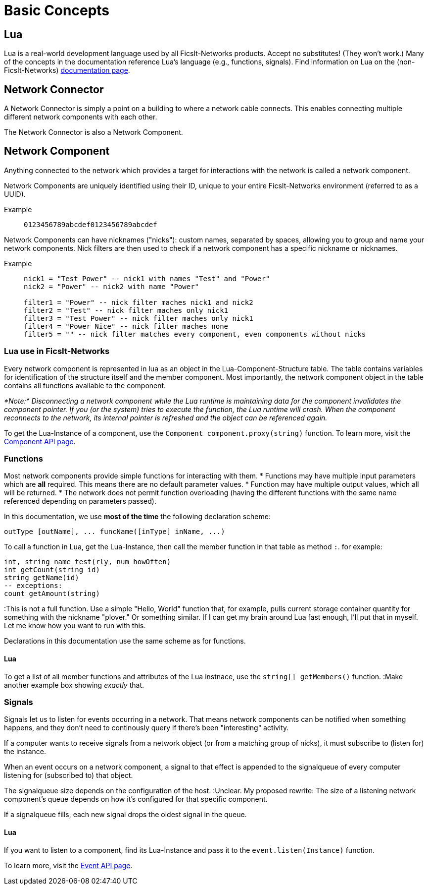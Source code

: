 = Basic Concepts
:description: The basic concepts of FicsIt-Networks, including network setup and interaction.

== Lua
Lua is a real-world development language used by all FicsIt-Networks products. Accept no substitutes! (They won't work.) Many of the concepts in the documentation reference Lua's language (e.g., functions, signals). Find information on Lua on the (non-FicsIt-Networks) http://www.lua.org/docs.html[documentation page].

== Network Connector

A Network Connector is simply a point on a building to where a network cable connects. This enables connecting multiple different network components with each other.

The Network Connector is also a Network Component.

== Network Component

Anything connected to the network which provides a target for interactions with the network is called a network component.

Network Components are uniquely identified using their ID, unique to your entire FicsIt-Networks environment (referred to as a UUID).

Example::
+
```
0123456789abcdef0123456789abcdef
```

Network Components can have nicknames ("nicks"): custom names, separated by spaces, allowing you to group and name your network components.
Nick filters are then used to check if a network component has a specific nickname or nicknames.

Example::
+
[source,Lua]
----
nick1 = "Test Power" -- nick1 with names "Test" and "Power"
nick2 = "Power" -- nick2 with name "Power"

filter1 = "Power" -- nick filter maches nick1 and nick2
filter2 = "Test" -- nick filter maches only nick1
filter3 = "Test Power" -- nick filter maches only nick1
filter4 = "Power Nice" -- nick filter maches none
filter5 = "" -- nick filter matches every component, even components without nicks
----

=== Lua use in FicsIt-Networks
Every network component is represented in lua as an object in the Lua-Component-Structure table.
The table contains variables for identification of the structure itself and the member component.
Most importantly, the network component object in the table contains all functions available to the component.

_*Note:* Disconnecting a network component while the Lua runtime is maintaining data for the component invalidates the component pointer. If you (or the system) tries to execute the function, the Lua runtime will crash. When the component reconnects to the network, its internal pointer is refreshed and the object can be referenced again._

To get the Lua-Instance of a component, use the `Component component.proxy(string)` function. To learn more, visit the xref:lua/api/Component.adoc[Component API page].

=== Functions
Most network components provide simple functions for interacting with them. 
* Functions may have multiple input parameters which are *all* required. This means there are no default parameter values.
* Function may have multiple output values, which all will be returned.
* The network does not permit function overloading (having the different functions with the same name referenced depending on parameters passed).

In this documentation, we use **most of the time** the following declaration scheme:

[source,Lua]
----
outType [outName], ... funcName([inType] inName, ...)
----

To call a function in Lua, get the Lua-Instance, then call the member function in that table as method `:`. for example:

[source,Lua]
----
int, string name test(rly, num howOften)
int getCount(string id)
string getName(id)
-- exceptions:
count getAmount(string)
----

:This is not a full function. Use a simple "Hello, World" function that, for example, pulls current storage container quantity for something with the nickname "plover." Or something similar. If I can get my brain around Lua fast enough, I'll put that in myself. Let me know how you want to run with this.

Declarations in this documentation use the same scheme as for functions.

==== Lua

To get a list of all member functions and attributes of the Lua instnace, use the `string[] getMembers()` function.
:Make another example box showing _exactly_ that.

=== Signals

Signals let us to listen for events occurring in a network. That means network components can be notified when something happens, and they don't need to continously query if there's been "interesting" activity.

If a computer wants to receive signals from a network object (or from a matching group of nicks), it must subscribe to (listen for) the instance.

When an event occurs on a network component, a signal to that effect is appended to the signalqueue of every computer listening for (subscribed to) that object.

The signalqueue size depends on the configuration of the host.
:Unclear. My proposed rewrite: The size of a listening network component's queue depends on how it's configured for that specific component. 

If a signalqueue fills, each new signal drops the oldest signal in the queue.


==== Lua

If you want to listen to a component, find its Lua-Instance and pass it to the `event.listen(Instance)` function.

To learn more, visit the xref:lua/api/Event.adoc#_listencomponent[Event API page].
